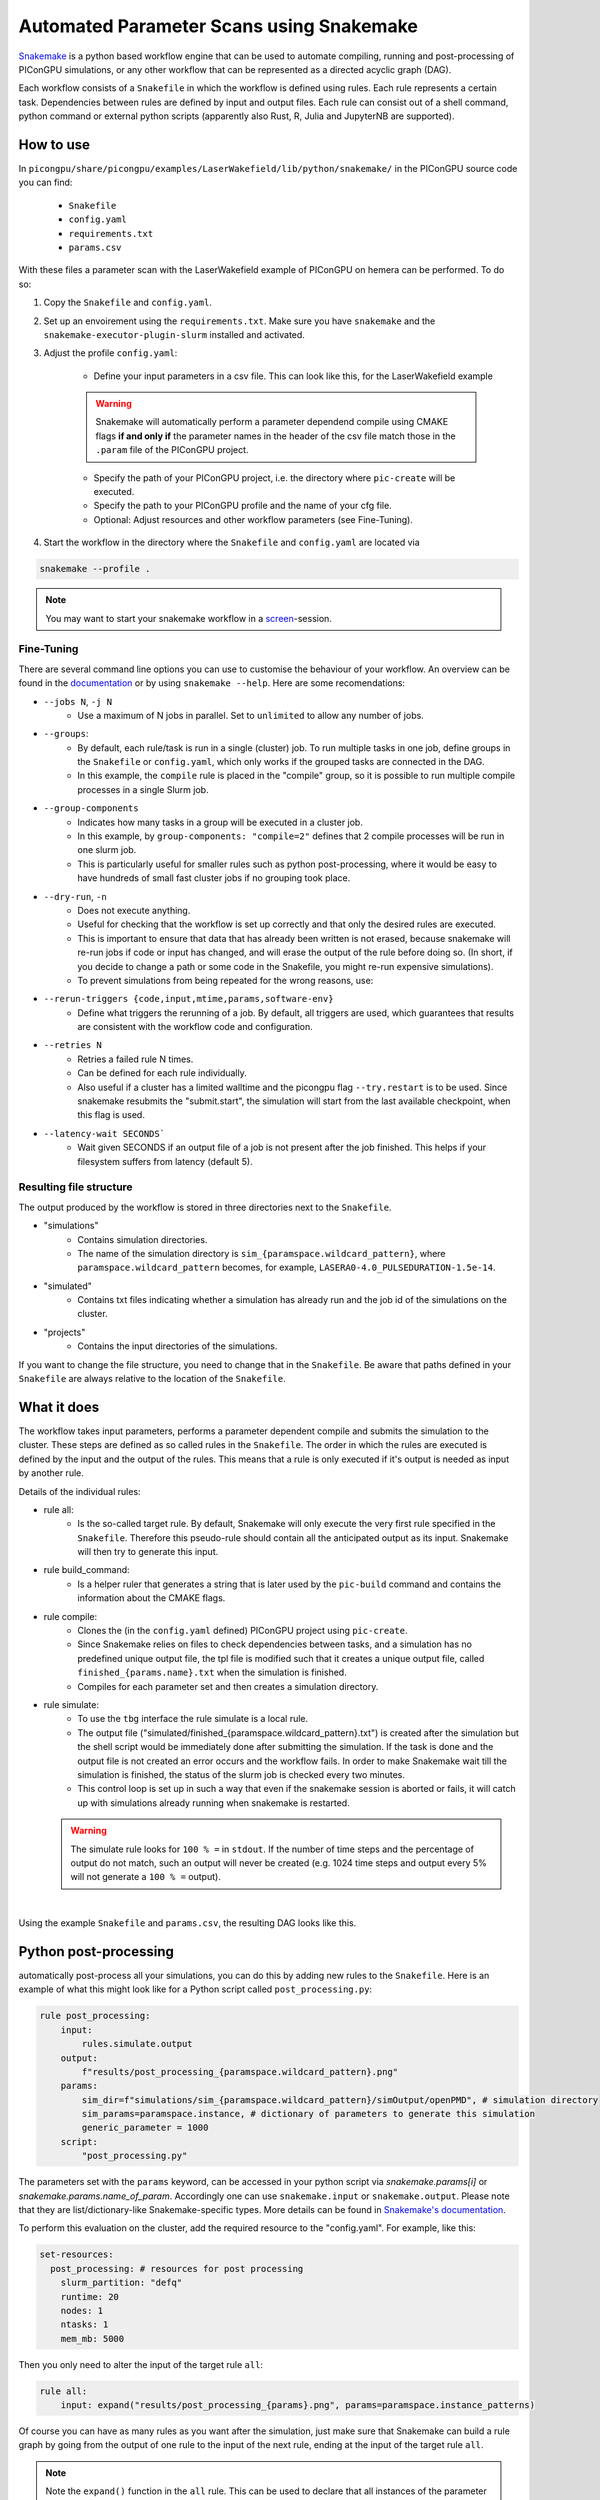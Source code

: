 .. _usage-parameter_scans:

Automated Parameter Scans using Snakemake
--------------------------------------------------------------

`Snakemake <https://snakemake.readthedocs.io/en/stable/index.html>`_ is a python based workflow engine that can be used to automate compiling, running and post-processing of PIConGPU simulations, or any other workflow that can be represented as a directed acyclic graph (DAG). 

Each workflow consists of a ``Snakefile`` in which the workflow is defined using rules. Each rule represents a certain task. Dependencies between rules are defined by input and output files. Each rule can consist out of a shell command, python command or external python scripts (apparently also Rust, R, Julia and JupyterNB are supported). 


""""""""""
How to use
""""""""""

In ``picongpu/share/picongpu/examples/LaserWakefield/lib/python/snakemake/`` in the PIConGPU source code you can find:

    * ``Snakefile``
    * ``config.yaml``
    * ``requirements.txt``
    * ``params.csv``
With these files a parameter scan with the LaserWakefield example of PIConGPU on hemera can be performed. To do so:

#. Copy the ``Snakefile`` and ``config.yaml``.

#. Set up an envoirement using the ``requirements.txt``. Make sure you have ``snakemake`` and the ``snakemake-executor-plugin-slurm`` installed and activated.

#. Adjust the profile ``config.yaml``:

    * Define your input parameters in a csv file. This can look like this, for the LaserWakefield example
    
    .. literalinclude:: ../../../share/picongpu/examples/LaserWakefield/lib/python/snakemake/params.csv
        
    .. warning::
        
        Snakemake will automatically perform a parameter dependend compile using CMAKE flags **if and only if** the parameter names in the header of the csv file match those in the ``.param`` file of the PIConGPU project.

    * Specify the path of your PIConGPU project, i.e. the directory where ``pic-create`` will be executed.
    * Specify the path to your PIConGPU profile and the name of your cfg file.
    * Optional: Adjust resources and other workflow parameters (see Fine-Tuning).

#. Start the workflow in the directory where the ``Snakefile`` and ``config.yaml`` are located via  

.. code-block:: shell

    snakemake --profile .

.. note::  
    You may want to start your snakemake workflow in a `screen <https://wiki.ubuntuusers.de/Screen/>`_-session.

~~~~~~~~~~~
Fine-Tuning
~~~~~~~~~~~

There are several command line options you can use to customise the behaviour of your workflow. An overview can be found in the `documentation <https://snakemake.readthedocs.io/en/stable/executing/cli.html>`_ or by using ``snakemake --help``. Here are some recomendations:

* ``--jobs N``, ``-j N``
    * Use a maximum of N jobs in parallel. Set to ``unlimited`` to allow any number of jobs.
* ``--groups``:
    * By default, each rule/task is run in a single (cluster) job. To run multiple tasks in one job, define groups in the ``Snakefile`` or ``config.yaml``, which only works if the grouped tasks are connected in the DAG.
    * In this example, the ``compile`` rule is placed in the "compile" group, so it is possible to run multiple compile processes in a single Slurm job. 
* ``--group-components``
    * Indicates how many tasks in a group will be executed in a cluster job.
    * In this example, by ``group-components: "compile=2"`` defines that 2 compile processes will be run in one slurm job.
    * This is particularly useful for smaller rules such as python post-processing, where it would be easy to have hundreds of small fast cluster jobs if no grouping took place.
* ``--dry-run``, ``-n`` 
    * Does not execute anything.
    * Useful for checking that the workflow is set up correctly and that only the desired rules are executed.
    * This is important to ensure that data that has already been written is not erased, because snakemake will re-run jobs if code or input has changed, and will erase the output of the rule before doing so. (In short, if you decide to change a path or some code in the Snakefile, you might re-run expensive simulations).
    * To prevent simulations from being repeated for the wrong reasons, use:
* ``--rerun-triggers {code,input,mtime,params,software-env}``
    * Define what triggers the rerunning of a job. By default, all triggers are used, which guarantees that results are consistent with the workflow code and configuration.
* ``--retries N``
    * Retries a failed rule N times. 
    * Can be defined for each rule individually.
    * Also useful if a cluster has a limited walltime and the picongpu flag ``--try.restart`` is to be used. Since snakemake resubmits the "submit.start", the simulation will start from the last available checkpoint, when this flag is used. 
* ``--latency-wait SECONDS```
    * Wait given SECONDS if an output file of a job is not present after the job finished. This helps if your filesystem suffers from latency (default 5).



~~~~~~~~~~~~~~~~~~~~~~~~
Resulting file structure
~~~~~~~~~~~~~~~~~~~~~~~~

The output produced by the workflow is stored in three directories next to the ``Snakefile``.

* "simulations"
    * Contains simulation directories.
    * The name of the simulation directory is ``sim_{paramspace.wildcard_pattern}``, where ``paramspace.wildcard_pattern`` becomes, for example, ``LASERA0-4.0_PULSEDURATION-1.5e-14``.

* "simulated"
    * Contains txt files indicating whether a simulation has already run and the job id of the simulations on the cluster.

* "projects"
    * Contains the input directories of the simulations.

If you want to change the file structure, you need to change that in the ``Snakefile``.
Be aware that paths defined in your ``Snakefile`` are always relative to the location of the ``Snakefile``.

""""""""""""
What it does
""""""""""""

The workflow takes input parameters, performs a parameter dependent compile and submits the simulation to the cluster. These steps are defined as so called rules in the ``Snakefile``. The order in which the rules are executed is defined by the input and the output of the rules. This means that a rule is only executed if it's output is needed as input by another rule.

Details of the individual rules:


* rule all:
    * Is the so-called target rule. By default, Snakemake will only execute the very first rule specified in the ``Snakefile``. Therefore this pseudo-rule should contain all the anticipated output as its input. Snakemake will then try to generate this input.


* rule build_command:
    * Is a helper ruler that generates a string that is later used by the ``pic-build`` command and contains the information about the CMAKE flags.


* rule compile:
    * Clones the (in the ``config.yaml`` defined) PIConGPU project using ``pic-create``.
    * Since Snakemake relies on files to check dependencies between tasks, and a simulation has no predefined unique output file, the tpl file is modified such that it creates a unique output file, called ``finished_{params.name}.txt`` when the simulation is finished.
    * Compiles for each parameter set and then creates a simulation directory.


* rule simulate:
    * To use the ``tbg`` interface the rule simulate is a local rule.
    * The output file ("simulated/finished_{paramspace.wildcard_pattern}.txt") is created after the simulation but the shell script would be immediately done after submitting the simulation. If the task is done and the output file is not created an error occurs and the workflow fails. In order to make Snakemake wait till the simulation is finished, the status of the slurm job is checked every two minutes.
    * This control loop is set up in such a way that even if the snakemake session is aborted or fails, it will catch up with simulations already running when snakemake is restarted.

  .. warning::

        The simulate rule looks for ``100 % =`` in ``stdout``. If the number of time steps and the percentage of output do not match, such an output will never be created (e.g. 1024 time steps and output every 5% will not generate a ``100 % =`` output).

|

Using the example ``Snakefile`` and ``params.csv``, the resulting DAG looks like this.

.. image:: ../../../share/picongpu/examples/LaserWakefield/lib/python/snakemake/dag.png

""""""""""""""""""""""
Python post-processing
""""""""""""""""""""""

automatically post-process all your simulations, you can do this by adding new rules to the ``Snakefile``. 
Here is an example of what this might look like for a Python script called ``post_processing.py``:

.. code-block:: python

    rule post_processing:
        input:
            rules.simulate.output
        output:
            f"results/post_processing_{paramspace.wildcard_pattern}.png"
        params:
            sim_dir=f"simulations/sim_{paramspace.wildcard_pattern}/simOutput/openPMD", # simulation directory
            sim_params=paramspace.instance, # dictionary of parameters to generate this simulation
            generic_parameter = 1000
        script:
            "post_processing.py"

The parameters set with the ``params`` keyword, can be accessed in your python script via `snakemake.params[i]` or `snakemake.params.name_of_param`. 
Accordingly one can use ``snakemake.input`` or ``snakemake.output``. Please note that they are list/dictionary-like Snakemake-specific types.
More details can be found in `Snakemake's documentation <https://snakemake.readthedocs.io/en/stable/snakefiles/rules.html#python>`_.

To perform this evaluation on the cluster, add the required resource to the "config.yaml". For example, like this:

.. code-block:: yaml

    set-resources:
      post_processing: # resources for post processing
        slurm_partition: "defq"
        runtime: 20
        nodes: 1
        ntasks: 1
        mem_mb: 5000 


Then you only need to alter the input of the target rule ``all``:

.. code-block:: python

    rule all:
        input: expand("results/post_processing_{params}.png", params=paramspace.instance_patterns)

Of course you can have as many rules as you want after the simulation, just make sure that Snakemake can build a rule graph by going from the output of one rule to the input of the next rule, ending at the input of the target rule ``all``.

.. note::

    Note the ``expand()`` function in the ``all`` rule. This can be used to declare that all instances of the parameter space are meant. Further information can be found `here <https://snakemake.readthedocs.io/en/stable/snakefiles/rules.html#the-expand-function>`_.

""""""""""""""""""""""""""""
Running on a generic cluster
""""""""""""""""""""""""""""

If you want to run on a cluster other than hemera that doesn't use the slurm scheduler, check the `snakemake plugin catalog <https://snakemake.github.io/snakemake-plugin-catalog/index.html>`_ if there is an executor plugin for your batch system.
If there is no executor plugin for your batch system, you can use the generic cluster execution. 

.. warning::

    In any case, the ``Snakefile`` must be adapted to the specific cluster. 


The "Snakefile_LSF" is an example for running on a LSF cluster (e.g. Summit) using the generic cluster executer. 

To use it:
    * Install  ``snakemake-executor-plugin-cluster-generic`` plugin.
    * Adapt the executor and add submit command in the ``config.yaml``:

.. code-block:: yaml

    executor: cluster-generic
    cluster-generic-submit-cmd: "'bsub -P {resources.proj} -nnodes {resources.nodes} -W {resources.walltime}'"
    set-resources:
      compile: # define resources for picongpu compile
        proj: "csc999" # change to your project!
        walltime: 120
        nodes: 1

* Start workflow with

.. code-block:: shell

    snakemake --profile .

.. note::

    Recently an `LSF executor plugin <https://github.com/BEFH/snakemake-executor-plugin-lsf>`_ has been developed which has not been tested with the PIConGPU workflow. If you have access to a LSF cluster, give it a try. 
